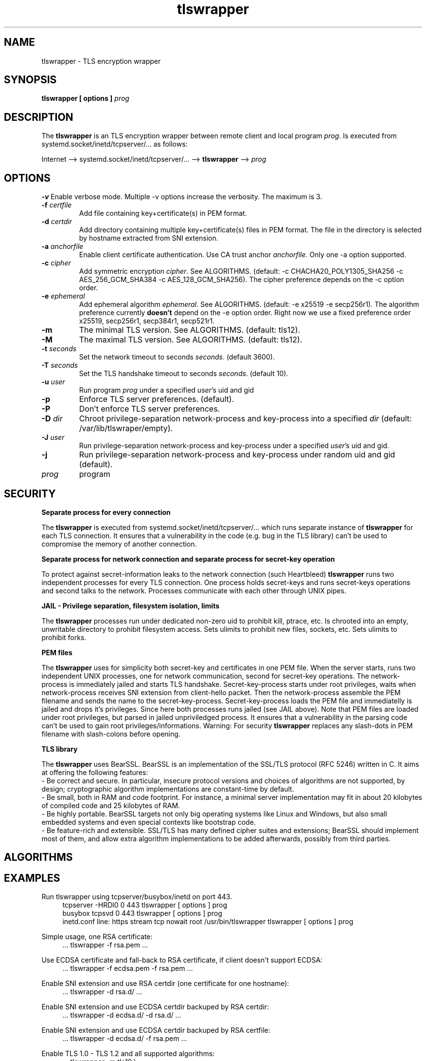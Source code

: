 .TH tlswrapper 8
.SH NAME
tlswrapper \- TLS encryption wrapper
.SH SYNOPSIS
.B tlswrapper [ options ] \fIprog\fR
.SH DESCRIPTION
.PP
The \fBtlswrapper\fR is an TLS encryption wrapper between remote client and local program \fIprog\fR. Is executed from systemd.socket/inetd/tcpserver/... as follows:
.PP
Internet \-\-> systemd.socket/inetd/tcpserver/... \-\-> \fBtlswrapper\fR \-\-> \fIprog\fR
.PP
.SH OPTIONS
.B \-v
Enable verbose mode. Multiple \-v options increase the verbosity. The maximum is 3.
.TP
.B \-f \fIcertfile\fR
Add file containing key+certificate(s) in PEM format.
.TP
.B \-d \fIcertdir\fR
Add directory containing multiple key+certificate(s) files in PEM format. The file in the directory is selected by hostname extracted from SNI extension.
.TP
.B \-a \fIanchorfile\fR
Enable client certificate authentication. Use CA trust anchor \fIanchorfile\fR. Only one \-a option supported.
.TP
.B \-c \fIcipher\fR
Add symmetric encryption \fIcipher\fR. See ALGORITHMS. (default: \-c CHACHA20_POLY1305_SHA256 \-c AES_256_GCM_SHA384 \-c AES_128_GCM_SHA256).
The cipher preference depends on the \-c option order.
.TP
.B \-e \fIephemeral\fR
Add ephemeral algorithm \fIephemeral\fR. See ALGORITHMS. (default: \-e x25519 \-e secp256r1).
The algorithm preference currently \fBdoesn't\fR depend on the \-e option order.
Right now we use a fixed preference order x25519, secp256r1, secp384r1, secp521r1.
.TP
.B \-m
The minimal TLS version. See ALGORITHMS. (default: tls12).
.TP
.B \-M
The maximal TLS version. See ALGORITHMS. (default: tls12).
.TP
.B \-t \fIseconds\fR
Set the network timeout to seconds \fIseconds\fR. (default 3600).
.TP
.B \-T \fIseconds\fR
Set the TLS handshake timeout to seconds \fIseconds\fR. (default 10).
.TP
.B \-u \fIuser\fR
Run program \fIprog\fR under a specified \fIuser\fR's uid and gid
.TP
.B \-p
Enforce TLS server preferences. (default).
.TP
.B \-P
Don't enforce TLS server preferences.
.TP
.B \-D \fIdir\fR
Chroot privilege-separation network-process and key-process into a specified \fIdir\fR (default: /var/lib/tlswraper/empty).
.TP
.B \-J \fIuser\fR
Run privilege-separation network-process and key-process under a specified \fIuser\fR's uid and gid.
.TP
.B \-j
Run privilege-separation network-process and key-process under random uid and gid (default).
.TP
.I prog
program
.SH SECURITY
.B Separate process for every connection
.PP
The \fBtlswrapper\fR is executed from systemd.socket/inetd/tcpserver/... which runs separate instance of \fBtlswrapper\fR for each TLS connection.
It ensures that a vulnerability in the code (e.g. bug in the TLS library) can't be used to compromise the memory of another connection.
.PP
.B Separate process for network connection and separate process for secret-key operation
.PP
To protect against secret-information leaks to the network connection (such Heartbleed) \fBtlswrapper\fR  runs two independent processes for every TLS connection. One process holds secret-keys and runs secret-keys operations and second talks to the network. Processes communicate with each other through UNIX pipes.
.PP
.B JAIL - Privilege separation, filesystem isolation, limits
.PP
The \fBtlswrapper\fR processes run under dedicated non-zero uid to prohibit kill, ptrace, etc. Is chrooted into an empty, unwritable directory to prohibit filesystem access. Sets ulimits to prohibit new files, sockets, etc. Sets ulimits to prohibit forks.
.PP
.B PEM files
.PP
The \fBtlswrapper\fR uses for simplicity both secret-key and certificates in one PEM file. When the server starts, runs two independent UNIX processes, one for network communication, second for secret-key operations. The network-process is immediately jailed and starts TLS handshake. Secret-key-process starts under root privileges, waits when network-process receives SNI extension from client-hello packet. Then the network-process assemble the PEM filename and sends the name to the secret-key-process. Secret-key-process loads the PEM file and immediatelly is jailed and drops it's privileges. Since here both processes runs jailed (see JAIL above). Note that PEM files are loaded under root privileges, but parsed in jailed unpriviledged process. It ensures that a vulnerability in the parsing code can't be used to gain root privileges/informations. Warning: For security \fBtlswrapper\fR replaces any slash-dots in PEM filename with slash-colons before opening.
.PP
.B TLS library
.PP
The \fBtlswrapper\fR  uses BearSSL. BearSSL is an implementation of the SSL/TLS protocol (RFC 5246) written in C. It aims at offering the following features:
 \- Be correct and secure. In particular, insecure protocol versions and choices of algorithms are not supported, by design; cryptographic algorithm implementations are constant-time by default.
 \- Be small, both in RAM and code footprint. For instance, a minimal server implementation may fit in about 20 kilobytes of compiled code and 25 kilobytes of RAM.
 \- Be highly portable. BearSSL targets not only big operating systems like Linux and Windows, but also small embedded systems and even special contexts like bootstrap code.
 \- Be feature-rich and extensible. SSL/TLS has many defined cipher suites and extensions; BearSSL should implement most of them, and allow extra algorithm implementations to be added afterwards, possibly from third parties.
.PP
.SH ALGORITHMS
.TS
allbox;
c s s
l l l.
TLS version (\-m option -M option)
tls10	TLS 1.0	optional
tls11	TLS 1.1	optional
tls12	TLS 1.2	default
tls13	TLS 1.3	TODO
.TE
.TS
allbox;
c s s
l l l.
ciphers (\-c option)
CHACHA20_POLY1305_SHA256	ChaCha20+Poly1305 encryption (TLS 1.2+)	default
AES_256_GCM_SHA384	AES-256/GCM encryption (TLS 1.2+)	default
AES_128_GCM_SHA256	AES-128/GCM encryption (TLS 1.2+)	default
AES_256_CBC_SHA384	AES-256/CBC + SHA-384 (TLS 1.2+)	optional
AES_128_CBC_SHA256	AES-128/CBC + SHA-384 (TLS 1.2+)	optional
AES_256_CBC_SHA	AES-256/CBC + SHA-1	optional
AES_128_CBC_SHA	AES-128/CBC + SHA-1	optional
.TE
.TS
allbox;
c s s
l l l.
ephemeral (\-e option)
x25519	ECDHE using X25519	default
secp256r1	ECDHE using NIST P-256	default
secp384r1	ECDHE using NIST P-384	optional
secp521r1	ECDHE using NIST P-521	optional
.TE
.SH EXAMPLES
.PP
Run tlswrapper using tcpserver/busybox/inetd on port 443.
.RS 4
.nf
tcpserver -HRDl0 0 443 tlswrapper [ options ] prog
busybox tcpsvd 0 443 tlswrapper [ options ] prog
inetd.conf line: https stream tcp nowait root /usr/bin/tlswrapper tlswrapper [ options ] prog
.fi
.RE
.PP
Simple usage, one RSA certificate:
.RS 4
.nf
 ... tlswrapper \-f rsa.pem ...
.fi
.RE
.PP
Use ECDSA certificate and fall-back to RSA certificate, if client doesn't support ECDSA:
.RS 4
.nf
 ... tlswrapper \-f ecdsa.pem -f rsa.pem ...
.fi
.RE
.PP
Enable SNI extension and use RSA certdir (one certificate for one hostname):
.RS 4
.nf
 ... tlswrapper \-d rsa.d/ ...
.fi
.RE
.PP
Enable SNI extension and use ECDSA certdir backuped by RSA certdir:
.RS 4
.nf
 ... tlswrapper \-d ecdsa.d/ \-d rsa.d/ ...
.fi
.RE
.PP
Enable SNI extension and use ECDSA certdir backuped by RSA certfile:
.RS 4
.nf
 ... tlswrapper \-d ecdsa.d/ \-f rsa.pem ...
.fi
.RE
.PP
Enable TLS 1.0 - TLS 1.2 and all supported algorithms:
.RS 4
.nf
 ... tlswrapper \-m tls10 \\
                \-M tls12 \\
                \-c CHACHA20_POLY1305_SHA256 \\
                \-c AES_256_GCM_SHA384 \\
                \-c AES_128_GCM_SHA256 \\
                \-c AES_256_CBC_SHA384 \\
                \-c AES_128_CBC_SHA256 \\
                \-c AES_256_CBC_SHA \\
                \-c AES_128_CBC_SHA \\
                \-e x25519 \\
                \-e secp256r1 \\
                \-e secp384r1 \\
                \-e secp521r1 \\
                ...
.fi
.RE
.PP
Enable TLS 1.0 - TLS 1.2 and all supported algorithms, but different order (prefer AES128):
.RS 4
.nf
 ... tlswrapper \-m tls10 \\
                \-M tls12 \\
                \-c CHACHA20_POLY1305_SHA256 \\
                \-c AES_128_GCM_SHA256 \\
                \-c AES_128_CBC_SHA256 \\
                \-c AES_128_CBC_SHA \\
                \-c AES_256_GCM_SHA384 \\
                \-c AES_256_CBC_SHA384 \\
                \-c AES_256_CBC_SHA \\
                \-e x25519 \\
                \-e secp256r1 \\
                \-e secp384r1 \\
                \-e secp521r1 \\
                ...
.fi
.RE
.PP
Enable only 256-bit symmetric ciphers:
.RS 4
.nf
 ... tlswrapper \-c CHACHA20_POLY1305_SHA256 \\
                \-c AES_256_GCM_SHA384 \\
                \-c AES_256_CBC_SHA384 \\
                \-c AES_256_CBC_SHA \\
                ...
.fi
.RE
.PP
Enable client certificate authentication:
.RS 4
.nf
 ... tlswrapper \-a anchorCA.pem \-f rsa.pem ...
.fi
.RE
.SH SEE ALSO
.BR systemd.socket (5),
.BR inetd (8),
.BR tcpserver (1)
